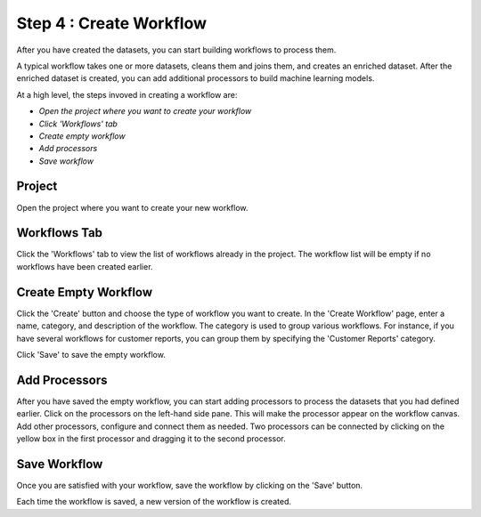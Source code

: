 Step 4 : Create Workflow
------------

After you have created the datasets, you can start building workflows to process them. 

A typical workflow takes one or more datasets, cleans them and joins them, and creates an enriched dataset. After the enriched dataset is created, you can add additional processors to build machine learning models.

At a high level, the steps invoved in creating a workflow are: 

- *Open the project where you want to create your workflow*
- *Click 'Workflows' tab*
- *Create empty workflow*
- *Add processors*
- *Save workflow*

Project
=======================
Open the project where you want to create your new workflow.

.. figure:: ../../_assets/tutorials/quickstart/8.PNG
   :alt: Quicstart
   :width: 90%



Workflows Tab
============================
Click the 'Workflows' tab to view the list of workflows already in the project. The workflow list will be empty if no workflows have been created earlier. 

.. figure:: ../../_assets/tutorials/quickstart/7.PNG
   :alt: Quicstart
   :width: 90%


Create Empty Workflow
========================

Click the 'Create' button and choose the type of workflow you want to create. In the 'Create Workflow' page, enter a name, category, and description of the workflow. The category is used to group various workflows. For instance, if you have several workflows for customer reports, you can group them by specifying the 'Customer Reports' category.

Click 'Save' to save the empty workflow.


Add Processors
===================

After you have saved the empty workflow, you can start adding processors to process the datasets that you had defined earlier. Click on the processors on the left-hand side pane. This will make the processor appear on the workflow canvas. Add other processors, configure and connect them as needed.  Two processors can be connected by clicking on the yellow box in the first processor and dragging it to the second processor. 

.. figure:: ../../_assets/tutorials/quickstart/9.PNG
   :alt: Quickstart
   :width: 90%




Save Workflow
=================

Once you are satisfied with your workflow, save the workflow by clicking on the 'Save' button.

Each time the workflow is saved, a new version of the workflow is created.





